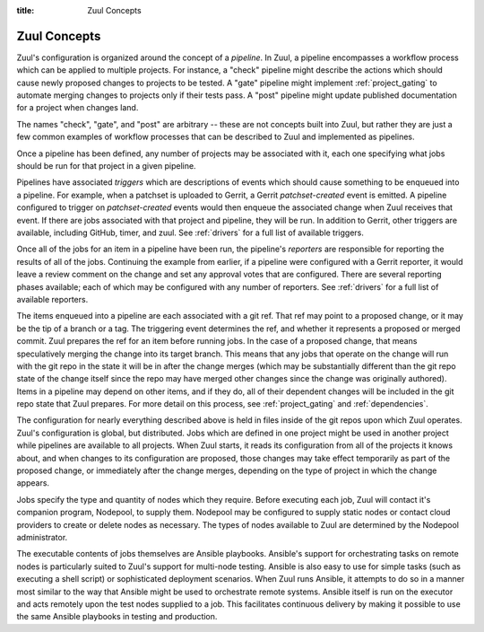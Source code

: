 :title: Zuul Concepts

Zuul Concepts
=============

Zuul's configuration is organized around the concept of a *pipeline*.
In Zuul, a pipeline encompasses a workflow process which can be
applied to multiple projects.  For instance, a "check" pipeline might
describe the actions which should cause newly proposed changes to
projects to be tested.  A "gate" pipeline might implement
:ref:`project_gating` to automate merging changes to projects only if
their tests pass.  A "post" pipeline might update published
documentation for a project when changes land.

The names "check", "gate", and "post" are arbitrary -- these are not
concepts built into Zuul, but rather they are just a few common
examples of workflow processes that can be described to Zuul and
implemented as pipelines.

Once a pipeline has been defined, any number of projects may be
associated with it, each one specifying what jobs should be run for
that project in a given pipeline.

Pipelines have associated *triggers* which are descriptions of events
which should cause something to be enqueued into a pipeline.  For
example, when a patchset is uploaded to Gerrit, a Gerrit
*patchset-created* event is emitted.  A pipeline configured to trigger
on *patchset-created* events would then enqueue the associated change
when Zuul receives that event.  If there are jobs associated with that
project and pipeline, they will be run.  In addition to Gerrit, other
triggers are available, including GitHub, timer, and zuul.  See
:ref:`drivers` for a full list of available triggers.

Once all of the jobs for an item in a pipeline have been run, the
pipeline's *reporters* are responsible for reporting the results of
all of the jobs.  Continuing the example from earlier, if a pipeline
were configured with a Gerrit reporter, it would leave a review
comment on the change and set any approval votes that are configured.
There are several reporting phases available; each of which may be
configured with any number of reporters.  See :ref:`drivers` for a
full list of available reporters.

The items enqueued into a pipeline are each associated with a git ref.
That ref may point to a proposed change, or it may be the tip of a
branch or a tag.  The triggering event determines the ref, and whether
it represents a proposed or merged commit.  Zuul prepares the ref for
an item before running jobs.  In the case of a proposed change, that
means speculatively merging the change into its target branch.  This
means that any jobs that operate on the change will run with the git
repo in the state it will be in after the change merges (which may be
substantially different than the git repo state of the change itself
since the repo may have merged other changes since the change was
originally authored).  Items in a pipeline may depend on other items,
and if they do, all of their dependent changes will be included in the
git repo state that Zuul prepares.  For more detail on this process,
see :ref:`project_gating` and :ref:`dependencies`.

The configuration for nearly everything described above is held in
files inside of the git repos upon which Zuul operates.  Zuul's
configuration is global, but distributed.  Jobs which are defined in
one project might be used in another project while pipelines are
available to all projects.  When Zuul starts, it reads its
configuration from all of the projects it knows about, and when
changes to its configuration are proposed, those changes may take
effect temporarily as part of the proposed change, or immediately
after the change merges, depending on the type of project in which the
change appears.

Jobs specify the type and quantity of nodes which they require.
Before executing each job, Zuul will contact it's companion program,
Nodepool, to supply them.  Nodepool may be configured to supply static
nodes or contact cloud providers to create or delete nodes as
necessary.  The types of nodes available to Zuul are determined by the
Nodepool administrator.

The executable contents of jobs themselves are Ansible playbooks.
Ansible's support for orchestrating tasks on remote nodes is
particularly suited to Zuul's support for multi-node testing.  Ansible
is also easy to use for simple tasks (such as executing a shell
script) or sophisticated deployment scenarios.  When Zuul runs
Ansible, it attempts to do so in a manner most similar to the way that
Ansible might be used to orchestrate remote systems.  Ansible itself
is run on the executor and acts remotely upon the test nodes supplied
to a job.  This facilitates continuous delivery by making it possible
to use the same Ansible playbooks in testing and production.
